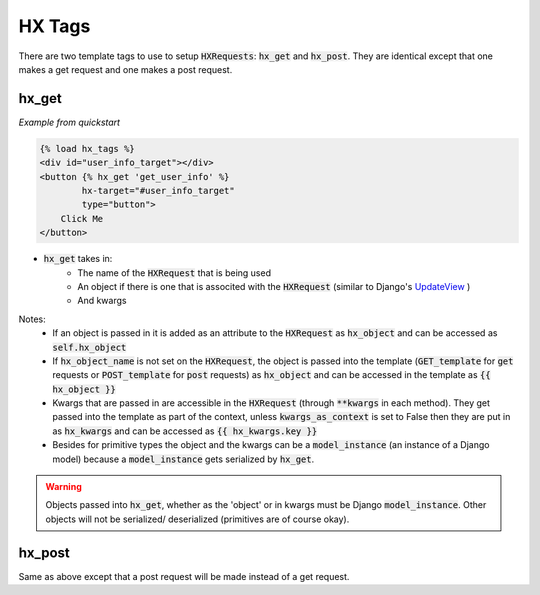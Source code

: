 HX Tags
=======

There are two template tags to use to setup :code:`HXRequests`: :code:`hx_get` and :code:`hx_post`. They are identical except that one makes a get request and one makes a post request.

hx_get
------

*Example from quickstart*

.. code-block:: html+django

    {% load hx_tags %}
    <div id="user_info_target"></div>
    <button {% hx_get 'get_user_info' %}
            hx-target="#user_info_target"
            type="button">
        Click Me
    </button>

- :code:`hx_get` takes in:
    - The name of the :code:`HXRequest` that is being used
    - An object if there is one that is associted with the :code:`HXRequest` (similar to Django's `UpdateView <https://docs.djangoproject.com/en/4.2/ref/class-based-views/generic-editing/#django.views.generic.edit.UpdateView>`_ )
    - And kwargs

Notes:
    - If an object is passed in it is added as an attribute to the :code:`HXRequest` as :code:`hx_object` and can be accessed as :code:`self.hx_object`
    - If :code:`hx_object_name` is not set on the :code:`HXRequest`, the object is passed into the template (:code:`GET_template` for :code:`get` requests or :code:`POST_template` for :code:`post` requests) as :code:`hx_object` and can be accessed in the template as :code:`{{ hx_object }}`
    - Kwargs that are passed in are accessible in the :code:`HXRequest` (through :code:`**kwargs` in each method). They get passed into the template as part of the context, unless :code:`kwargs_as_context` is set to False then they are put in as :code:`hx_kwargs` and can be accessed as :code:`{{ hx_kwargs.key }}`
    - Besides for primitive types the object and the kwargs can be a :code:`model_instance` (an instance of a Django model) because a :code:`model_instance` gets serialized by :code:`hx_get`.

.. warning::

    Objects passed into :code:`hx_get`, whether as the 'object' or in kwargs must be Django :code:`model_instance`. Other objects will not be serialized/ deserialized (primitives are of course okay).

hx_post
-------

Same as above except that a post request will be made instead of a get request.
